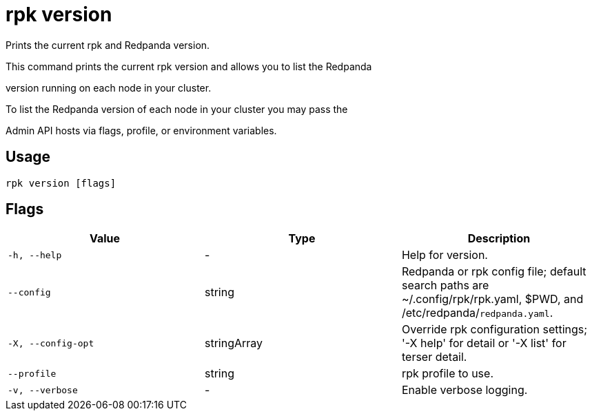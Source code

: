 = rpk version
:description: rpk version

Prints the current rpk and Redpanda version.

This command prints the current rpk version and allows you to list the Redpanda 
version running on each node in your cluster.

To list the Redpanda version of each node in your cluster you may pass the
Admin API hosts via flags, profile, or environment variables.

== Usage

[,bash]
----
rpk version [flags]
----

== Flags

[cols="1m,1a,2a]
|===
|*Value* |*Type* |*Description*

|`-h, --help` |- |Help for version.

|`--config` |string |Redpanda or rpk config file; default search paths are ~/.config/rpk/rpk.yaml, $PWD, and /etc/redpanda/`redpanda.yaml`.

|`-X, --config-opt` |stringArray |Override rpk configuration settings; '-X help' for detail or '-X list' for terser detail.

|`--profile` |string |rpk profile to use.

|`-v, --verbose` |- |Enable verbose logging.
|===